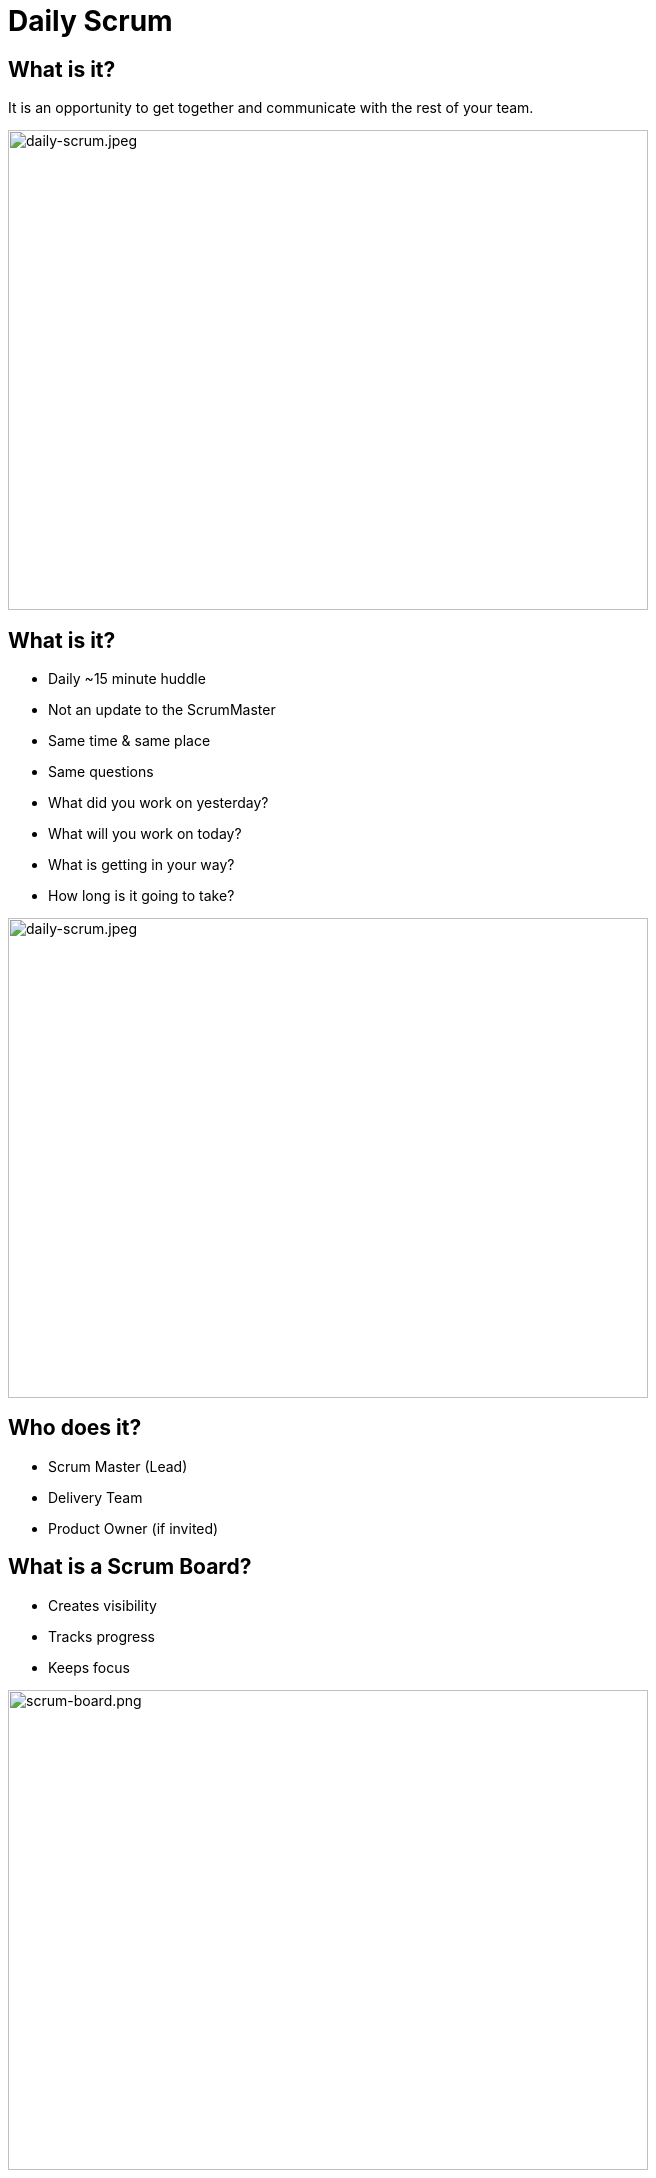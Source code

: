 # Daily Scrum

[.columns]

[.columns]
## What is it?
// @snap[east span-50 text-06 text-left]
It is an opportunity to get together and communicate with the rest of your team.
[.column.is-two-thirds]

image::daily-scrum.jpeg[daily-scrum.jpeg,640,480]


[.columns]
## What is it?


[%step]
[.smaller-bullet]
- Daily ~15 minute huddle
- Not an update to the ScrumMaster
- Same time & same place
- Same questions
   - What did you work on yesterday?
   - What will you work on today?
   - What is getting in your way?
   - How long is it going to take?
[.column.is-two-thirds]

image::daily-scrum.jpeg[daily-scrum.jpeg,640,480]


[.columns]
## Who does it?
- Scrum Master (Lead)
- Delivery Team
- Product Owner (if invited)


[.columns]
## What is a Scrum Board?
[.column.is-one-third]
- Creates visibility
- Tracks progress
- Keeps focus

[.column.is-two-thirds]
image::scrum-board.png[scrum-board.png,640,480]



[.columns]
## What is a Burndown Chart?
[.column.is-one-third]
- Tracks progress toward the sprint goal
- The jury is out on this one

[.column.is-two-thirds]
image::sprint-burndown.png[sprint-burndown.png,640,480]

## Sprint Board - Beginning
image::sprint-board1.png[sprint-board1.png,640,480]

## Sprint Board - During

image::sprint-board2.png[sprint-board2.png,640,480]

## Sprint Board - End

image::sprint-board3.png[sprint-board3.png,640,480]

## Sprint Board - Pitfall #1

image::sprint-board-pitfall1.png[sprint-board-pitfall1.png,640,480]

## Sprint Board - Pitfall #2

image::sprint-board-pitfall2.png[sprint-board-pitfall2.png,640,480]

## Sprint Board - Pitfall #3

image::sprint-board-pitfall3.png[sprint-board-pitfall3.png,640,480]
